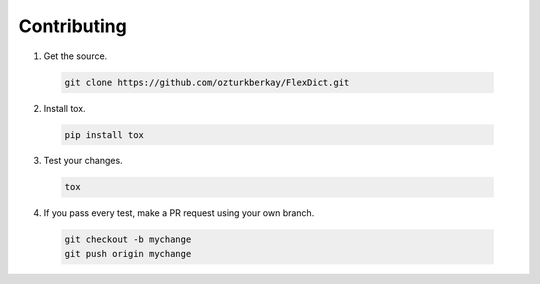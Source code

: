 Contributing
============

1. Get the source.

  .. code-block:: none

    git clone https://github.com/ozturkberkay/FlexDict.git

2. Install tox.

  .. code-block:: none

    pip install tox

3. Test your changes.

  .. code-block:: none

    tox

4. If you pass every test, make a PR request using your own branch.

  .. code-block:: none

    git checkout -b mychange
    git push origin mychange
